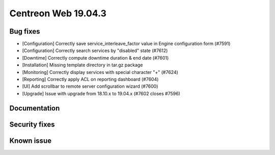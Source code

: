 ====================
Centreon Web 19.04.3
====================

Bug fixes
---------

* [Configuration] Correctly save service_interleave_factor value in Engine configuration form (#7591)
* [Configuration] Correctly search services by "disabled" state (#7612)
* [Downtime] Correctly compute downtime duration & end date (#7601)
* [Installation] Missing template directory in tar.gz package
* [Monitoring] Correctly display services with special character "+" (#7624)
* [Reporting] Correctly apply ACL on reporting dashboard (#7604)
* [UI] Add scrollbar to remote server configuration wizard (#7600)
* [Upgrade] Issue with upgrade from 18.10.x to 19.04.x (#7602 closes #7596)

Documentation
-------------

Security fixes
--------------

Known issue
-----------